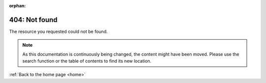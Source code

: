 :orphan:

..
   Custom 404 error page
   This must be set up to be shown for all 404 errors in the webserver's configuration

.. image:: /_static/img/appimage-grayscale.svg
   :align: center
   :width: 200px


404: Not found
==============

The resource you requested could not be found.

.. note::
   As this documentation is continuously being changed, the content might have been moved. Please use the search function or the table of contents to find its new location.

:ref:`Back to the home page <home>`

